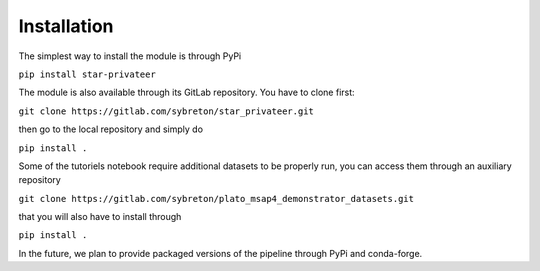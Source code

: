 Installation
============

The simplest way to install the module is through PyPi

``pip install star-privateer``

The module is also available through its GitLab repository. You have to
clone first:

``git clone https://gitlab.com/sybreton/star_privateer.git``

then go to the local repository and simply do

``pip install .``

Some of the tutoriels notebook require additional datasets to be
properly run, you can access them through an auxiliary repository

``git clone https://gitlab.com/sybreton/plato_msap4_demonstrator_datasets.git``

that you will also have to install through

``pip install .``

In the future, we plan to provide packaged versions of the pipeline
through PyPi and conda-forge.


